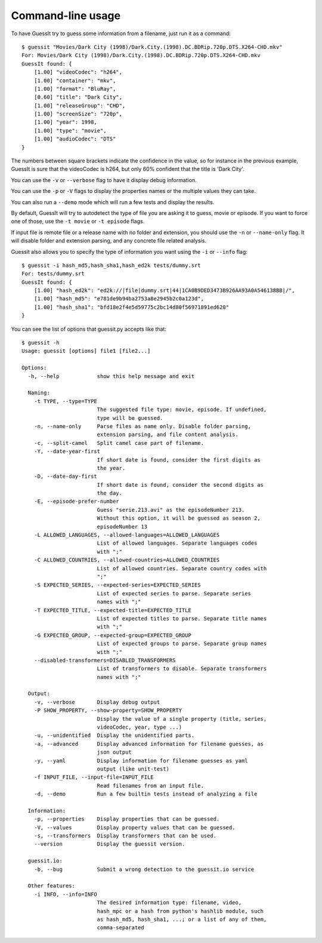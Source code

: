 .. _commandline:

Command-line usage
==================

To have GuessIt try to guess some information from a filename, just run it as a command::

    $ guessit "Movies/Dark City (1998)/Dark.City.(1998).DC.BDRip.720p.DTS.X264-CHD.mkv"
    For: Movies/Dark City (1998)/Dark.City.(1998).DC.BDRip.720p.DTS.X264-CHD.mkv
    GuessIt found: {
        [1.00] "videoCodec": "h264",
        [1.00] "container": "mkv",
        [1.00] "format": "BluRay",
        [0.60] "title": "Dark City",
        [1.00] "releaseGroup": "CHD",
        [1.00] "screenSize": "720p",
        [1.00] "year": 1998,
        [1.00] "type": "movie",
        [1.00] "audioCodec": "DTS"
    }

The numbers between square brackets indicate the confidence in the
value, so for instance in the previous example, GuessIt is sure that
the videoCodec is h264, but only 60% confident that the title is
'Dark City'.


You can use the ``-v`` or ``--verbose`` flag to have it display debug information.

You can use the ``-p`` or ``-V`` flags to display the properties names or the
multiple values they can take.

You can also run a ``--demo`` mode which will run a few tests and
display the results.

By default, GuessIt will try to autodetect the type of file you are asking it to
guess, movie or episode. If you want to force one of those, use the ``-t movie`` or
``-t episode`` flags.

If input file is remote file or a release name with no folder and extension,
you should use the ``-n`` or ``--name-only`` flag. It will disable folder and extension
parsing, and any concrete file related analysis.

Guessit also allows you to specify the type of information you want
using the ``-i`` or ``--info`` flag::

    $ guessit -i hash_md5,hash_sha1,hash_ed2k tests/dummy.srt
    For: tests/dummy.srt
    GuessIt found: {
        [1.00] "hash_ed2k": "ed2k://|file|dummy.srt|44|1CA0B9DED3473B926AA93A0A546138BB|/",
        [1.00] "hash_md5": "e781de9b94ba2753a8e2945b2c0a123d",
        [1.00] "hash_sha1": "bfd18e2f4e5d59775c2bc14d80f56971891ed620"
    }


You can see the list of options that guessit.py accepts like that::

    $ guessit -h
    Usage: guessit [options] file1 [file2...]

    Options:
      -h, --help            show this help message and exit

      Naming:
        -t TYPE, --type=TYPE
                            The suggested file type: movie, episode. If undefined,
                            type will be guessed.
        -n, --name-only     Parse files as name only. Disable folder parsing,
                            extension parsing, and file content analysis.
        -c, --split-camel   Split camel case part of filename.
        -Y, --date-year-first
                            If short date is found, consider the first digits as
                            the year.
        -D, --date-day-first
                            If short date is found, consider the second digits as
                            the day.
        -E, --episode-prefer-number
                            Guess "serie.213.avi" as the episodeNumber 213.
                            Without this option, it will be guessed as season 2,
                            episodeNumber 13
        -L ALLOWED_LANGUAGES, --allowed-languages=ALLOWED_LANGUAGES
                            List of allowed languages. Separate languages codes
                            with ";"
        -C ALLOWED_COUNTRIES, --allowed-countries=ALLOWED_COUNTRIES
                            List of allowed countries. Separate country codes with
                            ";"
        -S EXPECTED_SERIES, --expected-series=EXPECTED_SERIES
                            List of expected series to parse. Separate series
                            names with ";"
        -T EXPECTED_TITLE, --expected-title=EXPECTED_TITLE
                            List of expected titles to parse. Separate title names
                            with ";"
        -G EXPECTED_GROUP, --expected-group=EXPECTED_GROUP
                            List of expected groups to parse. Separate group names
                            with ";"
        --disabled-transformers=DISABLED_TRANSFORMERS
                            List of transformers to disable. Separate transformers
                            names with ";"

      Output:
        -v, --verbose       Display debug output
        -P SHOW_PROPERTY, --show-property=SHOW_PROPERTY
                            Display the value of a single property (title, series,
                            videoCodec, year, type ...)
        -u, --unidentified  Display the unidentified parts.
        -a, --advanced      Display advanced information for filename guesses, as
                            json output
        -y, --yaml          Display information for filename guesses as yaml
                            output (like unit-test)
        -f INPUT_FILE, --input-file=INPUT_FILE
                            Read filenames from an input file.
        -d, --demo          Run a few builtin tests instead of analyzing a file

      Information:
        -p, --properties    Display properties that can be guessed.
        -V, --values        Display property values that can be guessed.
        -s, --transformers  Display transformers that can be used.
        --version           Display the guessit version.

      guessit.io:
        -b, --bug           Submit a wrong detection to the guessit.io service

      Other features:
        -i INFO, --info=INFO
                            The desired information type: filename, video,
                            hash_mpc or a hash from python's hashlib module, such
                            as hash_md5, hash_sha1, ...; or a list of any of them,
                            comma-separated


